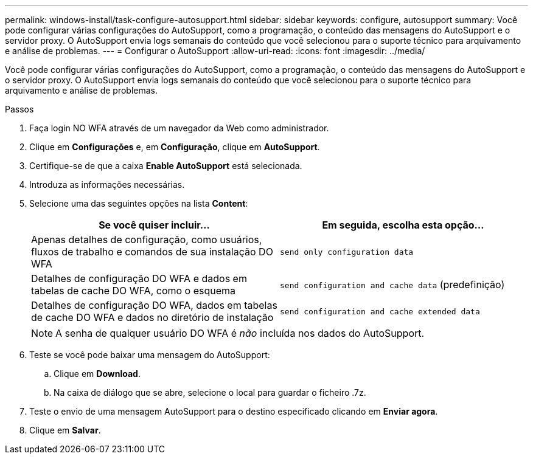 ---
permalink: windows-install/task-configure-autosupport.html 
sidebar: sidebar 
keywords: configure, autosupport 
summary: Você pode configurar várias configurações do AutoSupport, como a programação, o conteúdo das mensagens do AutoSupport e o servidor proxy. O AutoSupport envia logs semanais do conteúdo que você selecionou para o suporte técnico para arquivamento e análise de problemas. 
---
= Configurar o AutoSupport
:allow-uri-read: 
:icons: font
:imagesdir: ../media/


[role="lead"]
Você pode configurar várias configurações do AutoSupport, como a programação, o conteúdo das mensagens do AutoSupport e o servidor proxy. O AutoSupport envia logs semanais do conteúdo que você selecionou para o suporte técnico para arquivamento e análise de problemas.

.Passos
. Faça login NO WFA através de um navegador da Web como administrador.
. Clique em *Configurações* e, em *Configuração*, clique em *AutoSupport*.
. Certifique-se de que a caixa *Enable AutoSupport* está selecionada.
. Introduza as informações necessárias.
. Selecione uma das seguintes opções na lista *Content*:
+
[cols="2*"]
|===
| Se você quiser incluir... | Em seguida, escolha esta opção... 


 a| 
Apenas detalhes de configuração, como usuários, fluxos de trabalho e comandos de sua instalação DO WFA
 a| 
`send only configuration data`



 a| 
Detalhes de configuração DO WFA e dados em tabelas de cache DO WFA, como o esquema
 a| 
`send configuration and cache data` (predefinição)



 a| 
Detalhes de configuração DO WFA, dados em tabelas de cache DO WFA e dados no diretório de instalação
 a| 
`send configuration and cache extended data`

|===
+

NOTE: A senha de qualquer usuário DO WFA é _não_ incluída nos dados do AutoSupport.

. Teste se você pode baixar uma mensagem do AutoSupport:
+
.. Clique em *Download*.
.. Na caixa de diálogo que se abre, selecione o local para guardar o ficheiro .7z.


. Teste o envio de uma mensagem AutoSupport para o destino especificado clicando em *Enviar agora*.
. Clique em *Salvar*.

